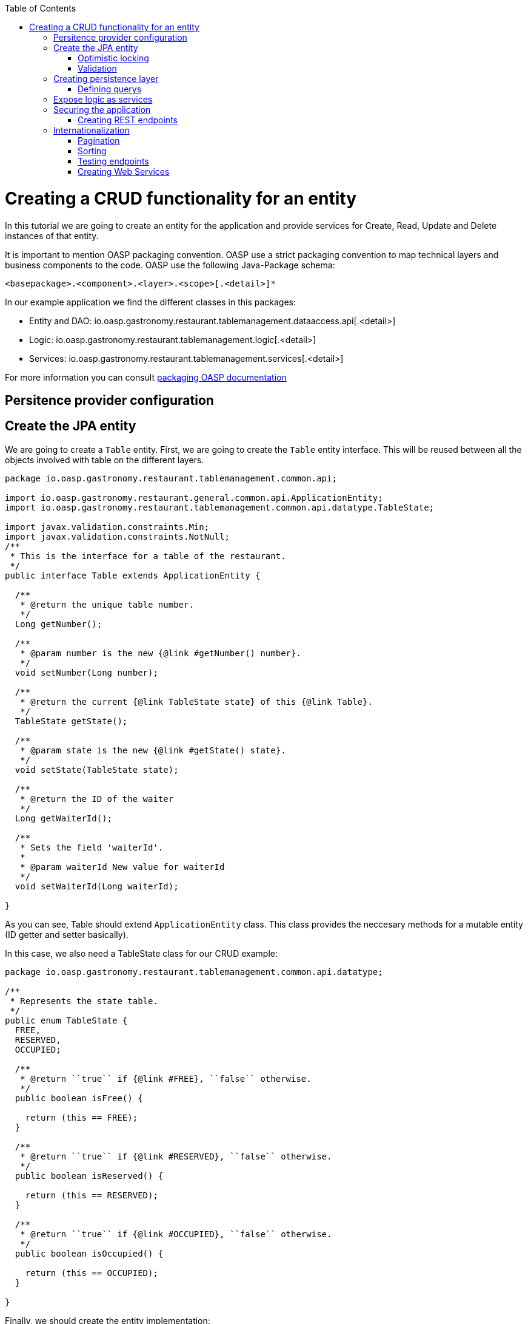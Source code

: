 :toc:
toc::[]

= Creating a CRUD functionality for an entity

In this tutorial we are going to create an entity for the application and provide services for Create, Read, Update and Delete instances of that entity.

It is important to mention OASP packaging convention. OASP use a strict packaging convention to map technical layers and business components to the code. OASP use the following Java-Package schema:

[source]
<basepackage>.<component>.<layer>.<scope>[.<detail>]*

In our example application we find the different classes in this packages:

* Entity and DAO: +io.oasp.gastronomy.restaurant.tablemanagement.dataaccess.api[.<detail>]+

* Logic: +io.oasp.gastronomy.restaurant.tablemanagement.logic[.<detail>]+

* Services: +io.oasp.gastronomy.restaurant.tablemanagement.services[.<detail>]+

For more information you can consult https://github.com/oasp/oasp4j/wiki/coding-conventions#packages[packaging OASP documentation]

== Persitence provider configuration
== Create the JPA entity
We are going to create a `Table` entity. First, we are going to create the `Table` entity interface. This will be reused between all the objects involved with table on the different layers.

[source,java]
----
package io.oasp.gastronomy.restaurant.tablemanagement.common.api;

import io.oasp.gastronomy.restaurant.general.common.api.ApplicationEntity;
import io.oasp.gastronomy.restaurant.tablemanagement.common.api.datatype.TableState;

import javax.validation.constraints.Min;
import javax.validation.constraints.NotNull;
/**
 * This is the interface for a table of the restaurant. 
 */
public interface Table extends ApplicationEntity {

  /**
   * @return the unique table number.
   */
  Long getNumber();

  /**
   * @param number is the new {@link #getNumber() number}.
   */
  void setNumber(Long number);

  /**
   * @return the current {@link TableState state} of this {@link Table}.
   */
  TableState getState();

  /**
   * @param state is the new {@link #getState() state}.
   */
  void setState(TableState state);

  /**
   * @return the ID of the waiter
   */
  Long getWaiterId();

  /**
   * Sets the field 'waiterId'.
   *
   * @param waiterId New value for waiterId
   */
  void setWaiterId(Long waiterId);

}
----

As you can see, Table should extend `ApplicationEntity` class. This class provides the neccesary methods for a mutable entity (ID getter and setter basically).

In this case, we also need a TableState class for our CRUD example:

[source,java]
----

package io.oasp.gastronomy.restaurant.tablemanagement.common.api.datatype;

/**
 * Represents the state table.
 */
public enum TableState {
  FREE,
  RESERVED,
  OCCUPIED;

  /**
   * @return ``true`` if {@link #FREE}, ``false`` otherwise.
   */
  public boolean isFree() {

    return (this == FREE);
  }

  /**
   * @return ``true`` if {@link #RESERVED}, ``false`` otherwise.
   */
  public boolean isReserved() {

    return (this == RESERVED);
  }

  /**
   * @return ``true`` if {@link #OCCUPIED}, ``false`` otherwise.
   */
  public boolean isOccupied() {

    return (this == OCCUPIED);
  }

}

----

Finally, we should create the entity implementation:

[source,java]
----

package io.oasp.gastronomy.restaurant.tablemanagement.dataaccess.api;

import io.oasp.gastronomy.restaurant.general.dataaccess.api.ApplicationPersistenceEntity;
import io.oasp.gastronomy.restaurant.tablemanagement.common.api.Table;
import io.oasp.gastronomy.restaurant.tablemanagement.common.api.datatype.TableState;

import javax.persistence.Column;
import javax.persistence.Entity;

@Entity(name = "Table")
@javax.persistence.Table(name = "RestaurantTable")
public class TableEntity extends ApplicationPersistenceEntity implements Table {

  private static final long serialVersionUID = 1L;

  private Long number;

  private Long waiterId;

  private TableState state;

  /**
   * {@inheritDoc}
   */
  @Override
  @Column(unique = true)
  public Long getNumber() {

    return this.number;
  }

  /**
   * {@inheritDoc}
   */
  @Override
  public void setNumber(Long number) {

    this.number = number;
  }

  /**
   * {@inheritDoc}
   */
  @Override
  @Column(name = "waiter_id")
  public Long getWaiterId() {

    return this.waiterId;
  }

  /**
   * {@inheritDoc}
   */
  @Override
  public void setWaiterId(Long waiterId) {

    this.waiterId = waiterId;
  }

  /**
   * {@inheritDoc}
   */
  @Override
  public TableState getState() {

    return this.state;
  }

  /**
   * {@inheritDoc}
   */
  @Override
  public void setState(TableState state) {

    this.state = state;
  }

}

----

=== Optimistic locking


=== Validation

You can read more about OASP validation in https://github.com/oasp-forge/oasp4j-wiki/wiki/guide-validation[OASP validation]

For example, we are going to add a validation in TableEntity to validate number property to allow only values greater than 0.

[source,java]
----
  
  @Min(0)
  @Column(unique = true)
  public Long getNumber() {

    return this.number;
  }
----

== Creating persistence layer

Data Acccess Objects (DAOs) are part of the persistence layer. They are responsible for a specific entity and should be named <entity>Dao[Impl]. The DAO offers the so called CRUD-functionalities (create, retrieve, update, delete) for the corresponding entity. Additionally a DAO may offer advanced operations such as search or locking methods.

For each DAO there is an interface named <entity>Dao that defines the API. For CRUD support and common naming methods we derive it from the interface `io.oasp.module.jpa.persistence.api.dao.ApplicationDao`.

.TableDao.java

[source,java]
----

package io.oasp.gastronomy.restaurant.tablemanagement.dataaccess.api.dao;

import io.oasp.gastronomy.restaurant.general.dataaccess.api.dao.ApplicationDao;
import io.oasp.gastronomy.restaurant.tablemanagement.dataaccess.api.TableEntity;
import io.oasp.module.jpa.dataaccess.api.MasterDataDao;

import java.util.List;

/**
 * {@link ApplicationDao Data Access Object} for {@link TableEntity} entity.
 *
 */
public interface TableDao extends ApplicationDao<tableentity>, MasterDataDao<tableentity> {

  /**
   * Returns a list of free restaurant tables.
   *
   * @return {@link List} of free restaurant {@link TableEntity}s
   */
  List<tableentity> getFreeTables();

}

----

Implementing a DAO is quite simple. We should create a class named <entity>DaoImpl that extends ApplicationMasterDataDaoImpl class and implements our DAO interface. 

This is the DAO implementation for our table sample:

.TableDaoImpl.java

[source,java]
----

package io.oasp.gastronomy.restaurant.tablemanagement.dataaccess.impl.dao;

import io.oasp.gastronomy.restaurant.general.common.api.constants.NamedQueries;
import io.oasp.gastronomy.restaurant.general.dataaccess.base.dao.ApplicationMasterDataDaoImpl;
import io.oasp.gastronomy.restaurant.tablemanagement.dataaccess.api.TableEntity;
import io.oasp.gastronomy.restaurant.tablemanagement.dataaccess.api.dao.TableDao;

import java.util.List;

import javax.inject.Named;
import javax.persistence.Query;

/**
 * Implementation of {@link TableDao}.
 *
 */
@Named
public class TableDaoImpl extends ApplicationMasterDataDaoImpl<tableentity> implements TableDao {

  /**
   * The constructor.
   */
  public TableDaoImpl() {

    super();
  }

  /**
   * {@inheritDoc}
   */
  @Override
  public Class<tableentity> getEntityClass() {

    return TableEntity.class;
  }

  /**
   * {@inheritDoc}
   */
  @Override
  public List<tableentity> getFreeTables() {

    Query query = getEntityManager().createNamedQuery(NamedQueries.GET_FREE_TABLES, TableEntity.class);
    return query.getResultList();
  }

}

----

As you can see ApplicationMasterDataDaoImpl already implements the CRUD operations so you only have to implement the additional methods that you have declared in your <entity>Dao interface.

=== Defining querys

OASP advises to specify all queries in one mapping file called NamedQueries.xml. So we are going to create a query to get free tables that we have used in TableDaoImpl.

.src/main/resources/config/app/dataaccess/NamedQueries.xml
[source,xml]
----

<!--?xml version="1.0" encoding="UTF-8"?-->
<entity-mappings version="1.0" xmlns="http://java.sun.com/xml/ns/persistence/orm" xmlns:xsi="http://www.w3.org/2001/XMLSchema-instance" xsi:schemalocation="http://java.sun.com/xml/ns/persistence/orm http://java.sun.com/xml/ns/persistence/orm_1_0.xsd">

  <named-query name="get.free.tables">
    <query><!--[CDATA[SELECT t FROM Table t WHERE t.state = io.oasp.gastronomy.restaurant.tablemanagement.common.api.datatype.TableState.FREE]]--></query>
  </named-query>

</entity-mappings>

----

To avoid redundant occurrences of the query name we define the constants for each named query:

.NamedQueries.java
[source,java]
----

package io.oasp.gastronomy.restaurant.general.common.api.constants;

/**
 * Constants of the named queries defined in ``NamedQueries.xml``.
 *
 */
public abstract class NamedQueries {

  // put your query names from NamedQueries.xml as constants here
  /** @see io.oasp.gastronomy.restaurant.tablemanagement.dataaccess.impl.dao.TableDaoImpl#getFreeTables() */
  public static final String GET_FREE_TABLES = "get.free.tables";

}

----

Note that changing the name of the java constant can be done easily with refactoring. Further you can trace where the query is used by searching the references of the constant.

== Expose logic as services

The logic layer is for internal use of an application. In order to access the functionality of the logic layer from other applications it should be exposed with a bridge layer called the service layer.

This layer should be in charge of converting between Java objects to its serialized form and back. It also provide the means to publish to an endpoint and securize the access to certain users. Last but not less important it is responsible to wrap any error coming from the logic layer to a format that would be understood by the client of the service. 

In OASP, we propose to divide the CRUD logic into different files to sepparate responsability:

* An interface and an implementing class for CRUD read only methods, UCFind[XXX]. E.g. UCFindTable.

* An interface and an implementing class fro CRUD write methods, UCManage[XXX]. E.g. UCManageTable.


.UCFindTable.java

[source,java]
----

package io.oasp.gastronomy.restaurant.tablemanagement.logic.api.usecase;

import io.oasp.gastronomy.restaurant.tablemanagement.logic.api.to.TableEto;

import java.util.List;

/**
 * Interface of UcFindTable to centralize documentation and signatures of methods.
 *
 */
public interface UcFindTable {

  /**
   * Returns a restaurant table by its id 'id'.
   *
   * @param id The id 'id' of the restaurant table.
   * @return The restaurant {@link TableEto} with id 'id'
   */
  TableEto findTable(Long id);

  /**
   * Returns a list of all existing restaurant tables.
   *
   * @return {@link List} of all existing restaurant {@link TableEto}s
   */
  List<tableeto> findAllTables();

 /**
   * Returns a list of all existing free restaurant tables.
   *
   * @return {@link List} of all existing free restaurant {@link TableEto}s
   */
  List<tableeto> findFreeTables();

}

----

.UCFindTableImpl.java

[source,java]
----

package io.oasp.gastronomy.restaurant.tablemanagement.logic.impl.usecase;

import io.oasp.gastronomy.restaurant.general.common.api.constants.PermissionConstants;
import io.oasp.gastronomy.restaurant.general.logic.api.UseCase;
import io.oasp.gastronomy.restaurant.tablemanagement.dataaccess.api.TableEntity;
import io.oasp.gastronomy.restaurant.tablemanagement.logic.api.to.TableEto;
import io.oasp.gastronomy.restaurant.tablemanagement.logic.api.usecase.UcFindTable;
import io.oasp.gastronomy.restaurant.tablemanagement.logic.base.usecase.AbstractTableUc;

import java.util.List;

import javax.annotation.security.RolesAllowed;
import javax.inject.Named;

/**
 * Implementation of {@link UcFindTable}.
 *
 */
@Named
@UseCase
public class UcFindTableImpl extends AbstractTableUc implements UcFindTable {

  /**
   * {@inheritDoc}
   */
  @Override
  @RolesAllowed(PermissionConstants.FIND_TABLE)
  public TableEto findTable(Long id) {

    return getBeanMapper().map(getTableDao().findOne(id), TableEto.class);
  }

  /**
   * {@inheritDoc}
   */
  @Override
  @RolesAllowed(PermissionConstants.FIND_TABLE)
  public List<tableeto> findAllTables() {

    List<tableentity> tables = getTableDao().findAll();
    return getBeanMapper().mapList(tables, TableEto.class);
  }

  /**
   * {@inheritDoc}
   */
  @Override
  @RolesAllowed(PermissionConstants.FIND_TABLE)
  public List<tableeto> findFreeTables() {

    List<tableentity> tables = getTableDao().getFreeTables();
    return getBeanMapper().mapList(tables, TableEto.class);
  }

}

----

.UCManageTable.java

[source,java]
----

package io.oasp.gastronomy.restaurant.tablemanagement.logic.api.usecase;

import io.oasp.gastronomy.restaurant.tablemanagement.logic.api.to.TableEto;

import javax.validation.Valid;

/**
 * Interface of UcManageTable to centralize documentation and signatures of methods.
 *
 */
public interface UcManageTable {

  /**
   * Deletes a restaurant table from the database by its id 'id'.
   *
   * @param tableId Id of the restaurant table to delete
   */
  void deleteTable(Long tableId);

  /**
   * Creates a new restaurant table and store it in the database.
   *
   * @param table the {@link TableEto} to create.
   * @return the new {@link TableEto} that has been saved with ID and version.
   */
  TableEto saveTable(@Valid TableEto table);

}

----

.UCManageTableImpl.java

[source,java]
----

package io.oasp.gastronomy.restaurant.tablemanagement.logic.impl.usecase;

import io.oasp.gastronomy.restaurant.general.common.api.constants.PermissionConstants;
import io.oasp.gastronomy.restaurant.general.common.api.exception.IllegalEntityStateException;
import io.oasp.gastronomy.restaurant.general.logic.api.UseCase;
import io.oasp.gastronomy.restaurant.tablemanagement.common.api.datatype.TableState;
import io.oasp.gastronomy.restaurant.tablemanagement.dataaccess.api.TableEntity;
import io.oasp.gastronomy.restaurant.tablemanagement.logic.api.to.TableEto;
import io.oasp.gastronomy.restaurant.tablemanagement.logic.api.usecase.UcManageTable;
import io.oasp.gastronomy.restaurant.tablemanagement.logic.base.usecase.AbstractTableUc;

import java.util.Objects;

import javax.annotation.security.RolesAllowed;
import javax.inject.Named;
import javax.validation.Valid;

import org.springframework.validation.annotation.Validated;

/**
 * Implementation of {@link UcManageTable}.
 *
 */
@Named
@UseCase
@Validated
public class UcManageTableImpl extends AbstractTableUc implements UcManageTable {

  /**
   * {@inheritDoc}
   */
  @Override
  @RolesAllowed(PermissionConstants.DELETE_TABLE)
  public void deleteTable(Long tableId) {

    TableEntity table = getTableDao().find(tableId);

    if (!table.getState().isFree()) {
      throw new IllegalEntityStateException(table, table.getState());
    }

    getTableDao().delete(table);
  }

  /**
   * {@inheritDoc}
   */
  @Override
  @RolesAllowed(PermissionConstants.SAVE_TABLE)
  public TableEto saveTable(@Valid TableEto table) {

    Objects.requireNonNull(table, "table");

    TableEntity tableEntity = getBeanMapper().map(table, TableEntity.class);
    // initialize
    if (tableEntity.getState() == null) {
      tableEntity.setState(TableState.FREE);
    }

    getTableDao().save(tableEntity);
    return getBeanMapper().map(tableEntity, TableEto.class);
  }

}

----

As you can see, implementation classes extend AbstractTableUC class. This class provides the DAO class injection.

.AbstractTableUC.java

[source,java]
----

package io.oasp.gastronomy.restaurant.tablemanagement.logic.base.usecase;

import io.oasp.gastronomy.restaurant.general.logic.base.AbstractUc;
import io.oasp.gastronomy.restaurant.tablemanagement.dataaccess.api.dao.TableDao;

import javax.inject.Inject;

/**
 *
 */
public abstract class AbstractTableUc extends AbstractUc {

  /** @see #getTableDao() */
  private TableDao tableDao;

  /**
   * @return the {@link TableDao} instance.
   */
  public TableDao getTableDao() {

    return this.tableDao;
  }

  /**
   * @param tableDao the {@link TableDao} to {@link Inject}.
   */
  @Inject
  public void setTableDao(TableDao tableDao) {

    this.tableDao = tableDao;
  }

}

----

Finally, we are going to create an interface and the implementating class that joins both UC classes. OASP naming convention for this classes are: [XXX]management and [XXX]managementImpl.

.Tablemanagement.java

[source,java]
----

package io.oasp.gastronomy.restaurant.tablemanagement.logic.api;

import io.oasp.gastronomy.restaurant.tablemanagement.logic.api.usecase.UcFindTable;
import io.oasp.gastronomy.restaurant.tablemanagement.logic.api.usecase.UcManageTable;

/**
 * Interface for TableManagement component.
 *
 */
public interface Tablemanagement extends UcFindTable, UcManageTable {

}

----

.TablemanagementImpl.java

[source,java]
----

package io.oasp.gastronomy.restaurant.tablemanagement.logic.impl;

import io.oasp.gastronomy.restaurant.general.common.base.AbstractBeanMapperSupport;
import io.oasp.gastronomy.restaurant.general.logic.api.UseCase;
import io.oasp.gastronomy.restaurant.tablemanagement.logic.api.Tablemanagement;
import io.oasp.gastronomy.restaurant.tablemanagement.logic.api.to.TableEto;
import io.oasp.gastronomy.restaurant.tablemanagement.logic.api.usecase.UcFindTable;
import io.oasp.gastronomy.restaurant.tablemanagement.logic.api.usecase.UcManageTable;

import java.util.List;

import javax.inject.Inject;
import javax.inject.Named;

/**
 * Implementation of {@link Tablemanagement}.
 *
 */
@Named
public class TablemanagementImpl extends AbstractBeanMapperSupport implements Tablemanagement {

  private UcFindTable ucFindTable;

  private UcManageTable ucManageTable;

  /**
   * The constructor.
   */
  public TablemanagementImpl() {

    super();
  }

  /**
   * Sets the field 'ucFindTable'.
   *
   * @param ucFindTable New value for ucFindTable
   */
  @Inject
  @UseCase
  public void setUcFindTable(UcFindTable ucFindTable) {

    this.ucFindTable = ucFindTable;
  }

  /**
   * Sets the field 'ucManageTable'.
   *
   * @param ucManageTable New value for ucManageTable
   */
  @Inject
  @UseCase
  public void setUcManageTable(UcManageTable ucManageTable) {

    this.ucManageTable = ucManageTable;
  }

  /**
   * {@inheritDoc}
   */
  @Override
  public TableEto findTable(Long id) {

    return this.ucFindTable.findTable(id);
  }

  /**
   * {@inheritDoc}
   */
  @Override
  public List<tableeto> findAllTables() {

    return this.ucFindTable.findAllTables();
  }

  /**
   * {@inheritDoc}
   */
  @Override
  public List<tableeto> findAllTables() {

    return this.ucFindTable.findAllTables();
  }

  /**
   * {@inheritDoc}
   *
   */
  @Override
  public TableEto saveTable(TableEto table) {

    return this.ucManageTable.saveTable(table);
  }

  /**
   * {@inheritDoc}
   *
   */
  @Override
  public void deleteTable(Long id) {

    this.ucManageTable.deleteTable(id);
  }

}

----

This code shows that is merely a delegation for the injected UC and can be automatically generated with eclipse's powerful refactoring capabilities.

== Securing the application

OASP focus on role-based authorization to cope with authorization for executing use case of an application. OASP use the JSR250 annotations, mainly @RolesAllowed, as you have seen, for authorizing method calls against the permissions defined in the annotation body.
So, finally, we have to create a class to declare the RollesAllowed annotation value as constants:

[source,java]
----

package io.oasp.gastronomy.restaurant.general.common.api.constants;

/**
 * Contains constants for the keys of all
 * {@link io.oasp.module.security.common.api.accesscontrol.AccessControlPermission}s.
 *
 */
public abstract class PermissionConstants {

  /** {@link io.oasp.module.security.common.api.accesscontrol.AccessControlPermission} to retrieve table. */
  public static final String FIND_TABLE = "FindTable";

  /** {@link io.oasp.module.security.common.api.accesscontrol.AccessControlPermission} to save table. */
  public static final String SAVE_TABLE = "SaveTable";

  /** {@link io.oasp.module.security.common.api.accesscontrol.AccessControlPermission} to remove table. */
  public static final String DELETE_TABLE = "DeleteTable";
}

----

=== Creating REST endpoints

Web applications need to get data from the server, so we have to expose the methods defined in the logic layer to this applications. We need a class that exposes methods as URLs to allow to the applications get the data. By convention, we call this class `[XXX]managementRestServiceImpl` where `[XXX]` will be the name of the entity.

This is an example of a REST API for our `Table` use case using JAX-RS. OASP recommends to use CXF as the implementation for JAX-RS but other libraries following the standard will perform equally.

Also note that the implementation does not follow the canonical +RESTFUL+ approach as Devon proposes a more pragmatic way to use REST. Please refer to the Platform Guide https://github.com/oasp-forge/oasp4j-wiki/wiki/guide-service-layer[service layer] chapter for more information on the subject.


.TablemanagementRestServiceImpl.java
[source,java]
----
package io.oasp.gastronomy.restaurant.tablemanagement.service.impl.rest;

import io.oasp.gastronomy.restaurant.tablemanagement.common.api.Table;
import io.oasp.gastronomy.restaurant.tablemanagement.logic.api.Tablemanagement;
import io.oasp.gastronomy.restaurant.tablemanagement.logic.api.to.TableEto;
import io.oasp.gastronomy.restaurant.tablemanagement.logic.api.usecase.UcFindTable;
import io.oasp.gastronomy.restaurant.tablemanagement.logic.api.usecase.UcManageTable;

import java.util.List;

import javax.inject.Inject;
import javax.inject.Named;
import javax.ws.rs.BadRequestException;
import javax.ws.rs.Consumes;
import javax.ws.rs.DELETE;
import javax.ws.rs.GET;
import javax.ws.rs.NotFoundException;
import javax.ws.rs.POST;
import javax.ws.rs.Path;
import javax.ws.rs.PathParam;
import javax.ws.rs.Produces;
import javax.ws.rs.core.MediaType;

import net.sf.mmm.util.exception.api.ObjectNotFoundUserException;

import org.springframework.transaction.annotation.Transactional;

/**
 * The service class for REST calls in order to execute the methods in {@link Tablemanagement}.
 */
@Path("/tablemanagement/v1")
@Named("TablemanagementRestService")
@Consumes(MediaType.APPLICATION_JSON)
@Produces(MediaType.APPLICATION_JSON)
@Transactional
public class TablemanagementRestServiceImpl {

  private Tablemanagement tableManagement;

  /**
   * This method sets the field <tt>tableManagement</tt>.
   *
   * @param tableManagement the new value of the field tableManagement
   */
  @Inject
  public void setTableManagement(Tablemanagement tableManagement) {

    this.tableManagement = tableManagement;
  }

  /**
   * Delegates to {@link UcFindTable#findTable}.
   *
   * @param id the ID of the {@link TableEto}
   * @return the {@link TableEto}
   */
  @GET
  @Path("/table/{id}/")
  public TableEto getTable(@PathParam("id") String id) {

    Long idAsLong;
    if (id == null) {
      throw new BadRequestException("missing id");
    }
    try {
      idAsLong = Long.parseLong(id);
    } catch (NumberFormatException e) {
      throw new BadRequestException("id is not a number");
    } catch (NotFoundException e) {
      throw new BadRequestException("table not found");
    }
    return this.tableManagement.findTable(idAsLong);
  }

  /**
   * Delegates to {@link UcFindTable#findAllTables}.
   *
   * @return list of all existing restaurant {@link TableEto}s
   */
  @GET
  @Path("/table/")
  public List<tableeto> getAllTables() {

    List<tableeto> allTables = this.tableManagement.findAllTables();
    return allTables;
  }

  /**
   * Delegates to {@link UcFindTable#findFreeTables}.
   *
   * @return list of all existing free {@link TableEto}s
   */
  @GET
  @Path("/freetables/")
  public List<tableeto> getFreeTables() {

    return this.tableManagement.findFreeTables();
  }

  /**
   * Delegates to {@link UcManageTable#saveTable}.
   *
   * @param table the {@link TableEto} to be created
   * @return the recently created {@link TableEto}
   */
  @POST
  @Path("/table/")
  public TableEto saveTable(TableEto table) {

    return this.tableManagement.saveTable(table);
  }

  /**
   * Delegates to {@link UcManageTable#deleteTable}.
   *
   * @param id ID of the {@link TableEto} to be deleted
   */
  @DELETE
  @Path("/table/{id}/")
  public void deleteTable(@PathParam("id") Long id) {

    this.tableManagement.deleteTable(id);
  }
}

----

Is important to mention:

* We send and receive the information in JSON format.
* We specify the version of the entire API or every method. 

Finally, we need to add this implementation into JAX-RS server bean definition:

[source,xml]
----
  <jaxrs:server id="CxfRestServices" address="/rest">
    <jaxrs:providers>
      <bean class="com.fasterxml.jackson.jaxrs.json.JacksonJsonProvider">
      <property name="mapper">
        <ref bean="JacksonObjectMapper">
      </ref></property>
      </bean>
      <ref bean="RestServiceExceptionFacade">
    </ref></jaxrs:providers>
    <jaxrs:servicebeans>
      <ref bean="TablemanagementRestService">
      <ref bean="SecurityRestService">
    </ref></ref></jaxrs:servicebeans>
  </jaxrs:server>

----

As you can see, we have defined the REST URLs for our Table user case. Now, for example, you can find all tables on this URL: 

[source]
----
http://server:port/application-name/tablemanagement/v1/table/
----

==== DTO conversion

In the logic API, the methods of the classes should return Data Transfer Object (DTO) instead of entities. So, in OASP we have a mechanism to convert the entities into DTOs.

This is an example of how to convert a entity into a DTO:

[source,java]
----
    // Conversion for lists
    getBeanMapper().mapList(tableList, TableDto.class);

    // Conversion for objects
    getBeanMapper().map(table, TableDto.class);

----

In the example, we use the function +getBeanMapper()+. This function provides us an API to convert entities into DTOs. In the logic layer, we only have to extend the class +AbstractUc+ to access to this functionality.


==== Exceptions
===== User exceptions
===== Non controlled exceptions
== Internationalization

=== Pagination
=== Sorting


[source,java]
----

package io.oasp.gastronomy.restaurant.tablemanagement.common.api.datatype;

/**
 * This enum identifies the entity, on which the sorting should be executed.
 *
 */
public enum TableSortByHitEntry {

  /**
   * Sort by id.
   */
  ID("id"),
  /**
   * Sort by number.
   */
  NUMBER("number"),
  /**
   * Sort by state.
   */
  STATE("state"),
  /**
   * Sort by waiterId.
   */
  WAITERID("waiterId");

  private final String sortByAttributeName;

  private TableSortByHitEntry(String sortByAttributeName) {

    this.sortByAttributeName = sortByAttributeName;
  }

  /**
   * @return sortByAttributeName
   */
  public String getSortByAttributeName() {

    return this.sortByAttributeName;
  }

  /**
   * This method returns an {@link TableSortByHitEntry} for a given {@link #getSortByAttributeName() attribute name}.
   *
   * @param sortByAttributeName the name.
   * @return an {@link TableSortByHitEntry}
   */
  public static TableSortByHitEntry getEntryForAttributeName(String sortByAttributeName) {

    for (TableSortByHitEntry entry : TableSortByHitEntry.values()) {
      if (entry.sortByAttributeName.equals(sortByAttributeName)) {
        return entry;
      }
    }

    return null;
  }
}

----


[source,java]
----

package io.oasp.gastronomy.restaurant.tablemanagement.logic.api.to;

import io.oasp.gastronomy.restaurant.general.common.api.datatype.OrderBy;
import io.oasp.gastronomy.restaurant.tablemanagement.common.api.datatype.TableSortByHitEntry;

/**
 * Table sortBy class
 */
public class TableSortBy {

  private TableSortByHitEntry sortByEntry;

  private OrderBy orderBy;

  /**
   * The constructor.
   */
  public TableSortBy() {

    this.sortByEntry = TableSortByHitEntry.ID;
    this.orderBy = OrderBy.ASC;
  }

  /**
   * Returns the field 'sortByEntry'.
   *
   * @return Value of sortByEntry
   */
  public TableSortByHitEntry getSortByEntry() {

    return this.sortByEntry;
  }

  /**
   * Sets the field 'sortByEntry'.
   *
   * @param sortByEntry New value for sortByEntry
   */
  public void setSortByEntry(TableSortByHitEntry sortByEntry) {

    this.sortByEntry = sortByEntry;
  }

  /**
   * Returns the field 'orderBy'.
   *
   * @return Value of orderBy
   */
  public OrderBy getOrderBy() {

    return this.orderBy;
  }

  /**
   * Sets the field 'orderBy'.
   *
   * @param orderBy New value for orderBy
   */
  public void setOrderBy(OrderBy orderBy) {

    this.orderBy = orderBy;
  }

}

----

=== Testing endpoints

SOAPUI, JUnit? 

=== Creating Web Services